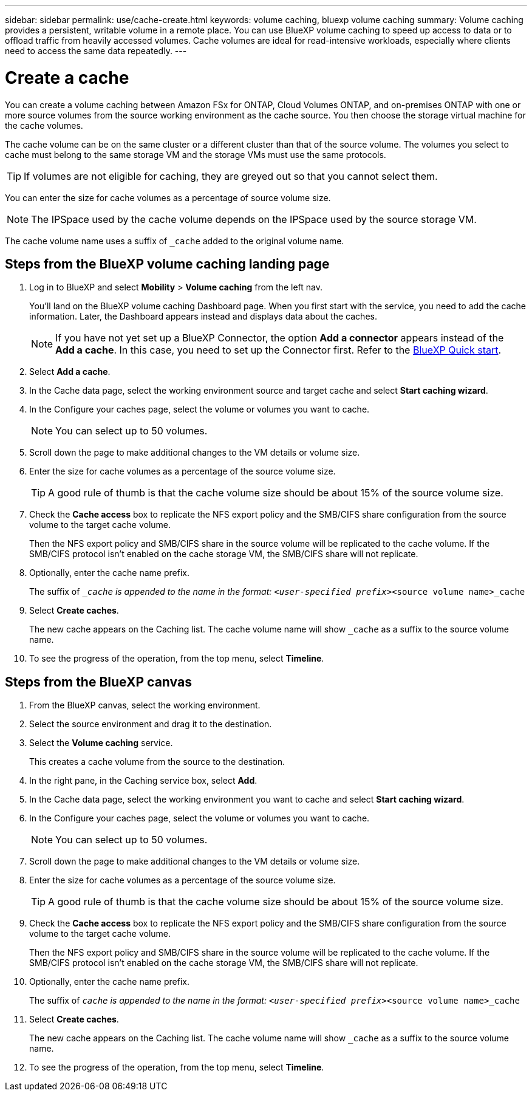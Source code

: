 ---
sidebar: sidebar
permalink: use/cache-create.html
keywords: volume caching, bluexp volume caching
summary: Volume caching provides a persistent, writable volume in a remote place. You can use BlueXP volume caching to speed up access to data or to offload traffic from heavily accessed volumes. Cache volumes are ideal for read-intensive workloads, especially where clients need to access the same data repeatedly.
---

= Create a cache
:hardbreaks:
:icons: font
:imagesdir: ../media/

[.lead]
You can create a volume caching between Amazon FSx for ONTAP, Cloud Volumes ONTAP, and on-premises ONTAP with one or more source volumes from the source working environment as the cache source. You then choose the storage virtual machine for the cache volumes.  

The cache volume can be on the same cluster or a different cluster than that of the source volume. The volumes you select to cache must belong to the same storage VM and the storage VMs must use the same protocols.  

TIP: If volumes are not eligible for caching, they are greyed out so that you cannot select them. 

You can enter the size for cache volumes as a percentage of source volume size. 

NOTE: The IPSpace used by the cache volume depends on the IPSpace used by the source storage VM.  

The cache volume name uses a suffix of `_cache` added to the original volume name. 


== Steps from the BlueXP volume caching landing page

. Log in to BlueXP and select *Mobility* > *Volume caching* from the left nav. 
+
You'll land on the BlueXP volume caching Dashboard page. When you first start with the service, you need to add the cache information. Later, the Dashboard appears instead and displays data about the caches. 

+
NOTE: If you have not yet set up a BlueXP Connector, the option *Add a connector* appears instead of the *Add a cache*. In this case, you need to set up the Connector first. Refer to the https://docs.netapp.com/us-en/cloud-manager-setup-admin/task-quick-start-standard-mode.html[BlueXP Quick start^].

. Select *Add a cache*. 

. In the Cache data page, select the working environment source and target cache and select *Start caching wizard*.

. In the Configure your caches page, select the volume or volumes you want to cache.  

+
NOTE: You can select up to 50 volumes.

. Scroll down the page to make additional changes to the VM details or volume size. 
. Enter the size for cache volumes as a percentage of the source volume size. 
+
TIP: A good rule of thumb is that the cache volume size should be about 15% of the source volume size.

. Check the *Cache access* box to replicate the NFS export policy and the SMB/CIFS share configuration from the source volume to the target cache volume. 
+
Then the NFS export policy and SMB/CIFS share in the source volume will be replicated to the cache volume. If the SMB/CIFS protocol isn't enabled on the cache storage VM, the SMB/CIFS share will not replicate.   

. Optionally, enter the cache name prefix. 
+
The suffix of `__cache` is appended to the name in the format: `<user-specified prefix>_<source volume name>_cache`



. Select *Create caches*. 
+
The new cache appears on the Caching list. The cache volume name will show `_cache` as a suffix to the source volume name. 

. To see the progress of the operation, from the top menu, select *Timeline*. 


== Steps from the BlueXP canvas

. From the BlueXP canvas, select the working environment.  
. Select the source environment and drag it to the destination.
. Select the *Volume caching* service.  
+
This creates a cache volume from the source to the destination.  

. In the right pane, in the Caching service box, select *Add*.  

. In the Cache data page, select the working environment you want to cache and select *Start caching wizard*.

. In the Configure your caches page, select the volume or volumes you want to cache.  

+
NOTE: You can select up to 50 volumes.

. Scroll down the page to make additional changes to the VM details or volume size. 
. Enter the size for cache volumes as a percentage of the source volume size. 
+
TIP: A good rule of thumb is that the cache volume size should be about 15% of the source volume size.

. Check the *Cache access* box to replicate the NFS export policy and the SMB/CIFS share configuration from the source volume to the target cache volume. 
+
Then the NFS export policy and SMB/CIFS share in the source volume will be replicated to the cache volume. If the SMB/CIFS protocol isn’t enabled on the cache storage VM, the SMB/CIFS share will not replicate.   

. Optionally, enter the cache name prefix. 
+
The suffix of `_cache` is appended to the name in the format: `<user-specified prefix>_<source volume name>_cache`



. Select *Create caches*. 
+
The new cache appears on the Caching list. The cache volume name will show `_cache` as a suffix to the source volume name. 

. To see the progress of the operation, from the top menu, select *Timeline*. 